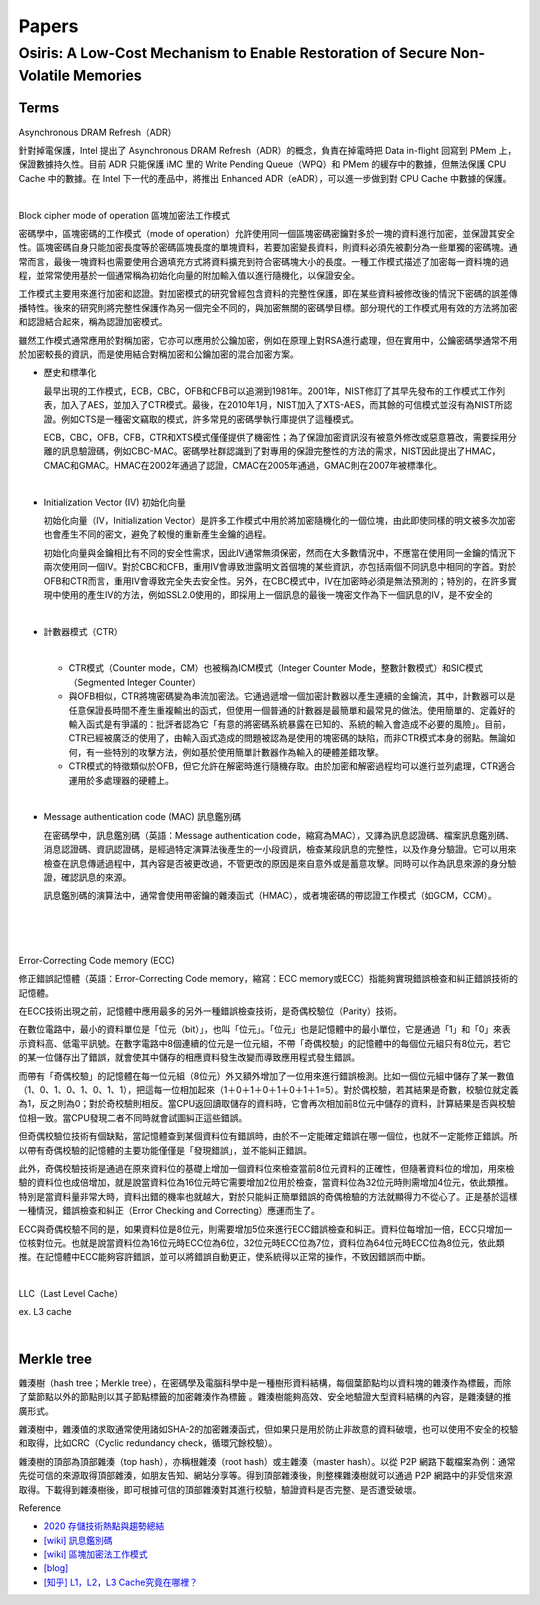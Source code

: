 Papers
========



Osiris: A Low-Cost Mechanism to Enable Restoration of Secure Non-Volatile Memories
--------------------------------------------------------------------------------------



Terms
++++++++

Asynchronous DRAM Refresh（ADR）

針對掉電保護，Intel 提出了 Asynchronous DRAM Refresh（ADR）的概念，負責在掉電時把 Data in-flight 回寫到 PMem 上，保證數據持久性。目前 ADR 只能保護 iMC 里的 Write Pending Queue（WPQ）和 PMem 的緩存中的數據，但無法保護 CPU Cache 中的數據。在 Intel 下一代的產品中，將推出 Enhanced ADR（eADR），可以進一步做到對 CPU Cache 中數據的保護。

|

Block cipher mode of operation 區塊加密法工作模式

密碼學中，區塊密碼的工作模式（mode of operation）允許使用同一個區塊密碼密鑰對多於一塊的資料進行加密，並保證其安全性。區塊密碼自身只能加密長度等於密碼區塊長度的單塊資料，若要加密變長資料，則資料必須先被劃分為一些單獨的密碼塊。通常而言，最後一塊資料也需要使用合適填充方式將資料擴充到符合密碼塊大小的長度。一種工作模式描述了加密每一資料塊的過程，並常常使用基於一個通常稱為初始化向量的附加輸入值以進行隨機化，以保證安全。

工作模式主要用來進行加密和認證。對加密模式的研究曾經包含資料的完整性保護，即在某些資料被修改後的情況下密碼的誤差傳播特性。後來的研究則將完整性保護作為另一個完全不同的，與加密無關的密碼學目標。部分現代的工作模式用有效的方法將加密和認證結合起來，稱為認證加密模式。

雖然工作模式通常應用於對稱加密，它亦可以應用於公鑰加密，例如在原理上對RSA進行處理，但在實用中，公鑰密碼學通常不用於加密較長的資訊，而是使用結合對稱加密和公鑰加密的混合加密方案。

- 歷史和標準化

  最早出現的工作模式，ECB，CBC，OFB和CFB可以追溯到1981年。2001年，NIST修訂了其早先發布的工作模式工作列表，加入了AES，並加入了CTR模式。最後，在2010年1月，NIST加入了XTS-AES，而其餘的可信模式並沒有為NIST所認證。例如CTS是一種密文竊取的模式，許多常見的密碼學執行庫提供了這種模式。

  ECB，CBC，OFB，CFB，CTR和XTS模式僅僅提供了機密性；為了保證加密資訊沒有被意外修改或惡意篡改，需要採用分離的訊息驗證碼，例如CBC-MAC。密碼學社群認識到了對專用的保證完整性的方法的需求，NIST因此提出了HMAC，CMAC和GMAC。HMAC在2002年通過了認證，CMAC在2005年通過，GMAC則在2007年被標準化。


|

- Initialization Vector (IV) 初始化向量

  初始化向量（IV，Initialization Vector）是許多工作模式中用於將加密隨機化的一個位塊，由此即使同樣的明文被多次加密也會產生不同的密文，避免了較慢的重新產生金鑰的過程。

  初始化向量與金鑰相比有不同的安全性需求，因此IV通常無須保密，然而在大多數情況中，不應當在使用同一金鑰的情況下兩次使用同一個IV。對於CBC和CFB，重用IV會導致泄露明文首個塊的某些資訊，亦包括兩個不同訊息中相同的字首。對於OFB和CTR而言，重用IV會導致完全失去安全性。另外，在CBC模式中，IV在加密時必須是無法預測的；特別的，在許多實現中使用的產生IV的方法，例如SSL2.0使用的，即採用上一個訊息的最後一塊密文作為下一個訊息的IV，是不安全的

|

- 計數器模式（CTR）

  |
  - CTR模式（Counter mode，CM）也被稱為ICM模式（Integer Counter Mode，整數計數模式）和SIC模式（Segmented Integer Counter）
  
  - 與OFB相似，CTR將塊密碼變為串流加密法。它通過遞增一個加密計數器以產生連續的金鑰流，其中，計數器可以是任意保證長時間不產生重複輸出的函式，但使用一個普通的計數器是最簡單和最常見的做法。使用簡單的、定義好的輸入函式是有爭議的：批評者認為它「有意的將密碼系統暴露在已知的、系統的輸入會造成不必要的風險」。目前，CTR已經被廣泛的使用了，由輸入函式造成的問題被認為是使用的塊密碼的缺陷，而非CTR模式本身的弱點。無論如何，有一些特別的攻擊方法，例如基於使用簡單計數器作為輸入的硬體差錯攻擊。

  - CTR模式的特徵類似於OFB，但它允許在解密時進行隨機存取。由於加密和解密過程均可以進行並列處理，CTR適合運用於多處理器的硬體上。


|

- Message authentication code (MAC) 訊息鑑別碼

  在密碼學中，訊息鑑別碼（英語：Message authentication code，縮寫為MAC），又譯為訊息認證碼、檔案訊息鑑別碼、消息認證碼、資訊認證碼，是經過特定演算法後產生的一小段資訊，檢查某段訊息的完整性，以及作身分驗證。它可以用來檢查在訊息傳遞過程中，其內容是否被更改過，不管更改的原因是來自意外或是蓄意攻擊。同時可以作為訊息來源的身分驗證，確認訊息的來源。

  訊息鑑別碼的演算法中，通常會使用帶密鑰的雜湊函式（HMAC），或者塊密碼的帶認證工作模式（如GCM，CCM）。

|

.. image:: https://upload.wikimedia.org/wikipedia/commons/thumb/0/08/MAC.svg/661px-MAC.svg.png


|

|

Error-Correcting Code memory (ECC)


修正錯誤記憶體（英語：Error-Correcting Code memory，縮寫：ECC memory或ECC）指能夠實現錯誤檢查和糾正錯誤技術的記憶體。

在ECC技術出現之前，記憶體中應用最多的另外一種錯誤檢查技術，是奇偶校驗位（Parity）技術。

在數位電路中，最小的資料單位是「位元（bit）」，也叫「位元」。「位元」也是記憶體中的最小單位，它是通過「1」和「0」來表示資料高、低電平訊號。在數字電路中8個連續的位元是一位元組，不帶「奇偶校驗」的記憶體中的每個位元組只有8位元，若它的某一位儲存出了錯誤，就會使其中儲存的相應資料發生改變而導致應用程式發生錯誤。

而帶有「奇偶校驗」的記憶體在每一位元組（8位元）外又額外增加了一位用來進行錯誤檢測。比如一個位元組中儲存了某一數值（1、0、1、0、1、0、1、1），把這每一位相加起來（1＋0＋1＋0＋1＋0＋1＋1=5）。對於偶校驗，若其結果是奇數，校驗位就定義為1，反之則為0；對於奇校驗則相反。當CPU返回讀取儲存的資料時，它會再次相加前8位元中儲存的資料，計算結果是否與校驗位相一致。當CPU發現二者不同時就會試圖糾正這些錯誤。

但奇偶校驗位技術有個缺點，當記憶體查到某個資料位有錯誤時，由於不一定能確定錯誤在哪一個位，也就不一定能修正錯誤。所以帶有奇偶校驗的記憶體的主要功能僅僅是「發現錯誤」，並不能糾正錯誤。

此外，奇偶校驗技術是通過在原來資料位的基礎上增加一個資料位來檢查當前8位元資料的正確性，但隨著資料位的增加，用來檢驗的資料位也成倍增加，就是說當資料位為16位元時它需要增加2位用於檢查，當資料位為32位元時則需增加4位元，依此類推。特別是當資料量非常大時，資料出錯的機率也就越大，對於只能糾正簡單錯誤的奇偶檢驗的方法就顯得力不從心了。正是基於這樣一種情況，錯誤檢查和糾正（Error Checking and Correcting）應運而生了。

ECC與奇偶校驗不同的是，如果資料位是8位元，則需要增加5位來進行ECC錯誤檢查和糾正。資料位每增加一倍，ECC只增加一位核對位元。也就是說當資料位為16位元時ECC位為6位，32位元時ECC位為7位，資料位為64位元時ECC位為8位元，依此類推。在記憶體中ECC能夠容許錯誤，並可以將錯誤自動更正，使系統得以正常的操作，不致因錯誤而中斷。


|

LLC（Last Level Cache）

ex. L3 cache



|

Merkle tree
++++++++++++++

雜湊樹（hash tree；Merkle tree），在密碼學及電腦科學中是一種樹形資料結構，每個葉節點均以資料塊的雜湊作為標籤，而除了葉節點以外的節點則以其子節點標籤的加密雜湊作為標籤 。雜湊樹能夠高效、安全地驗證大型資料結構的內容，是雜湊鏈的推廣形式。


雜湊樹中，雜湊值的求取通常使用諸如SHA-2的加密雜湊函式，但如果只是用於防止非故意的資料破壞，也可以使用不安全的校驗和取得，比如CRC（Cyclic redundancy check，循環冗餘校驗）。

雜湊樹的頂部為頂部雜湊（top hash），亦稱根雜湊（root hash）或主雜湊（master hash）。以從 P2P 網路下載檔案為例：通常先從可信的來源取得頂部雜湊，如朋友告知、網站分享等。得到頂部雜湊後，則整棵雜湊樹就可以通過 P2P 網路中的非受信來源取得。下載得到雜湊樹後，即可根據可信的頂部雜湊對其進行校驗，驗證資料是否完整、是否遭受破壞。


.. image:: https://upload.wikimedia.org/wikipedia/commons/9/95/Hash_Tree.svg





Reference

- `2020 存儲技術熱點與趨勢總結 <https://kknews.cc/digital/lv6gjyz.html>`_
- `[wiki] 訊息鑑別碼 <https://zh.wikipedia.org/wiki/%E8%A8%8A%E6%81%AF%E9%91%91%E5%88%A5%E7%A2%BC>`_
- `[wiki] 區塊加密法工作模式 <https://zh.wikipedia.org/wiki/%E5%88%86%E7%BB%84%E5%AF%86%E7%A0%81%E5%B7%A5%E4%BD%9C%E6%A8%A1%E5%BC%8F>`_
- `[blog] <https://ithelp.ithome.com.tw/articles/10249953>`_
- `[知乎] L1，L2，L3 Cache究竟在哪裡？ <https://zhuanlan.zhihu.com/p/31422201>`_






